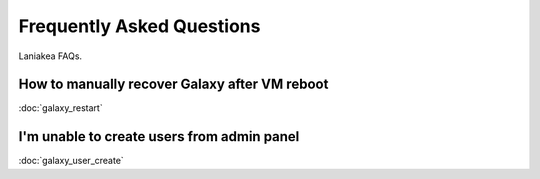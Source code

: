 Frequently Asked Questions
==========================
Laniakea FAQs.

How to manually recover Galaxy after VM reboot
----------------------------------------------

:doc:`galaxy_restart`

I'm unable to create users from admin panel
-------------------------------------------

:doc:`galaxy_user_create`
